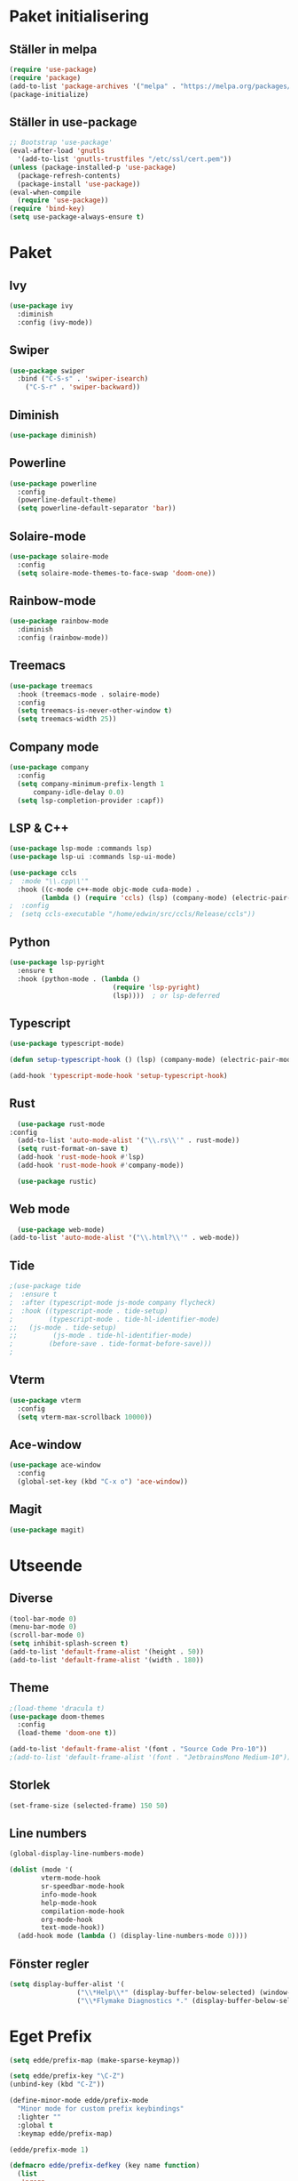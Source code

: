 #+TILE: Emacs Konfiguration
#+PROPERTY: header-args:emacs-lisp :tangle init.el

* Paket initialisering

** Ställer in melpa 
#+begin_src emacs-lisp
(require 'use-package)
(require 'package)
(add-to-list 'package-archives '("melpa" . "https://melpa.org/packages/") t)
(package-initialize)
#+end_src


** Ställer in use-package
#+begin_src emacs-lisp
;; Bootstrap 'use-package'
(eval-after-load 'gnutls
  '(add-to-list 'gnutls-trustfiles "/etc/ssl/cert.pem"))
(unless (package-installed-p 'use-package)
  (package-refresh-contents)
  (package-install 'use-package))
(eval-when-compile
  (require 'use-package))
(require 'bind-key)
(setq use-package-always-ensure t)
#+end_src


* Paket

** Ivy
#+begin_src emacs-lisp
  (use-package ivy
    :diminish
    :config (ivy-mode))
#+end_src


** Swiper
#+begin_src emacs-lisp
  (use-package swiper
    :bind ("C-S-s" . 'swiper-isearch)
	  ("C-S-r" . 'swiper-backward))
#+end_src


** Diminish
#+begin_src emacs-lisp
(use-package diminish)
#+end_src


** Powerline
#+begin_src emacs-lisp
(use-package powerline
  :config
  (powerline-default-theme)
  (setq powerline-default-separator 'bar))
#+end_src


** Solaire-mode
#+begin_src emacs-lisp
(use-package solaire-mode
  :config
  (setq solaire-mode-themes-to-face-swap 'doom-one))
#+end_src


** Rainbow-mode
#+begin_src emacs-lisp
(use-package rainbow-mode
  :diminish
  :config (rainbow-mode))
#+end_src


** Treemacs
#+begin_src emacs-lisp
(use-package treemacs
  :hook (treemacs-mode . solaire-mode)
  :config
  (setq treemacs-is-never-other-window t)
  (setq treemacs-width 25))
#+end_src



** Company mode
#+begin_src emacs-lisp
(use-package company
  :config
  (setq company-minimum-prefix-length 1
      company-idle-delay 0.0)
  (setq lsp-completion-provider :capf))

#+end_src


** LSP & C++
#+begin_src emacs-lisp
(use-package lsp-mode :commands lsp)
(use-package lsp-ui :commands lsp-ui-mode)

(use-package ccls
;  :mode "\\.cpp\\'"
  :hook ((c-mode c++-mode objc-mode cuda-mode) .
        (lambda () (require 'ccls) (lsp) (company-mode) (electric-pair-mode))))
;  :config
;  (setq ccls-executable "/home/edwin/src/ccls/Release/ccls"))
#+end_src


** Python
#+begin_src emacs-lisp
(use-package lsp-pyright
  :ensure t
  :hook (python-mode . (lambda ()
                          (require 'lsp-pyright)
                          (lsp))))  ; or lsp-deferred
#+end_src


** Typescript
#+begin_src emacs-lisp
(use-package typescript-mode)

(defun setup-typescript-hook () (lsp) (company-mode) (electric-pair-mode))
	     
(add-hook 'typescript-mode-hook 'setup-typescript-hook)
#+end_src


** Rust
#+begin_src emacs-lisp
      (use-package rust-mode
	:config
      (add-to-list 'auto-mode-alist '("\\.rs\\'" . rust-mode))
      (setq rust-format-on-save t)
      (add-hook 'rust-mode-hook #'lsp)
      (add-hook 'rust-mode-hook #'company-mode))

      (use-package rustic)
#+end_src


** Web mode
#+begin_src emacs-lisp
  (use-package web-mode)
(add-to-list 'auto-mode-alist '("\\.html?\\'" . web-mode))
#+end_src


** Tide
#+begin_src emacs-lisp
;(use-package tide
;  :ensure t
;  :after (typescript-mode js-mode company flycheck)
;  :hook ((typescript-mode . tide-setup)
;         (typescript-mode . tide-hl-identifier-mode)
;;	 (js-mode . tide-setup)
;;         (js-mode . tide-hl-identifier-mode)
;         (before-save . tide-format-before-save)))
;
#+end_src


** Vterm
#+begin_src emacs-lisp
(use-package vterm
  :config
  (setq vterm-max-scrollback 10000))
#+end_src


** Ace-window
#+begin_src emacs-lisp
(use-package ace-window
  :config
  (global-set-key (kbd "C-x o") 'ace-window))
#+end_src


** Magit
#+begin_src emacs-lisp
(use-package magit)
#+end_src


* Utseende

** Diverse
#+begin_src emacs-lisp
(tool-bar-mode 0)
(menu-bar-mode 0)
(scroll-bar-mode 0)
(setq inhibit-splash-screen t)
(add-to-list 'default-frame-alist '(height . 50))
(add-to-list 'default-frame-alist '(width . 180))
#+end_src


** Theme
#+begin_src emacs-lisp
;(load-theme 'dracula t)
(use-package doom-themes
  :config
  (load-theme 'doom-one t))

(add-to-list 'default-frame-alist '(font . "Source Code Pro-10"))
;(add-to-list 'default-frame-alist '(font . "JetbrainsMono Medium-10"))
#+end_src


** Storlek
#+begin_src emacs-lisp
(set-frame-size (selected-frame) 150 50)
#+end_src


** Line numbers
#+begin_src emacs-lisp
(global-display-line-numbers-mode)

(dolist (mode '(
		vterm-mode-hook
		sr-speedbar-mode-hook
		info-mode-hook
		help-mode-hook
		compilation-mode-hook
		org-mode-hook
		text-mode-hook))
  (add-hook mode (lambda () (display-line-numbers-mode 0))))
#+end_src



** Fönster regler
#+begin_src emacs-lisp
(setq display-buffer-alist '(
			     ("\\*Help\\*" (display-buffer-below-selected) (window-height . 0.3))
			     ("\\*Flymake Diagnostics *." (display-buffer-below-selected) (window-height . 0.25))))
#+end_src


* Eget Prefix
#+begin_src emacs-lisp
  (setq edde/prefix-map (make-sparse-keymap))

  (setq edde/prefix-key "\C-Z")
  (unbind-key (kbd "C-Z"))

  (define-minor-mode edde/prefix-mode
    "Minor mode for custom prefix keybindings"
    :lighter ""
    :global t
    :keymap edde/prefix-map)

  (edde/prefix-mode 1)

  (defmacro edde/prefix-defkey (key name function)
    (list
     'progn
     (list 'defun name '()
	   '(interactive) function)
     (list 'define-key 'edde/prefix-map
	   (list 'concat 'edde/prefix-key key)
	   (list 'quote name))))
#+end_src





* Kortkommandon

** Avaktivera M-(0-9) och {,} osv.
#+begin_src emacs-lisp
(unbind-key (kbd "M-0"))
(unbind-key (kbd "M-1"))
(unbind-key (kbd "M-2"))
(unbind-key (kbd "M-3"))
(unbind-key (kbd "M-4"))
(unbind-key (kbd "M-5"))
(unbind-key (kbd "M-6"))
(unbind-key (kbd "M-7"))
(unbind-key (kbd "M-8"))
(unbind-key (kbd "M-9"))

(bind-key (kbd "C-M-2") "@")
(bind-key (kbd "C-M-3") "£")
(bind-key (kbd "C-M-4") "$")
(bind-key (kbd "C-M-7") "{")
(bind-key (kbd "C-M-8") "[")
(bind-key (kbd "C-M-9") "]")
(bind-key (kbd "C-M-0") "}")
#+end_src


** Expand region
#+begin_src emacs-lisp
(edde/prefix-defkey "e" edde/expand-region
		    (er/expand-region 1))
#+end_src


** Öppna konfiguration
#+begin_src emacs-lisp
(edde/prefix-defkey "c" edde/config
		    (find-file "~/.config/emacs/emacs.org"))
#+end_src


** Insert-quotes
#+begin_src emacs-lisp
(defun insert-quotes (&optional arg)
  "Insert in quotes"
  (interactive "*P")
  (insert-pair arg ?\" ?\"))

(bind-key "M-\"" #'insert-quotes) 
#+end_src


** Comment-region
#+begin_src emacs-lisp
;(global-set-key (kbd "C-x c") '(comment-or-uncomment-region))
#+end_src


** Tab next, tab prev
#+begin_src emacs-lisp
(global-set-key (kbd "C-z n") 'tab-next)
(global-set-key (kbd "C-z p") 'tab-previous)
(global-set-key (kbd "C-z t") 'tab-new)
#+end_src


** Delay innan stänga
#+begin_src emacs-lisp
(defun delay-exit ()
  (interactive)
  (save-some-buffers)
;  (sit-for .6)
  (if (boundp 'server-process) (delete-frame) (kill-emacs)))

(bind-key (kbd "C-x C-c") 'delay-exit)
  
#+end_src


** Treemacs
#+begin_src emacs-lisp
(defun edde/treemacs-then-other ()
  (treemacs) (other-window 1))

(edde/prefix-defkey "s" edde/treemacs
		    (edde/treemacs-then-other))
#+end_src


* Variabler

** Rainbow mode
#+begin_src emacs-lisp
;(defun (interactive) (rainbow-mode 1))
;(define-globalized-minor-mode rainbow-mode-global rainbow-mode turn-on-rainbow-mode)
;
;(rainbow-mode-global 1)
#+end_src


** Eldoc hook
#+begin_src emacs-lisp
(add-hook 'eldoc-mode-hook 'company-mode)
#+end_src


** Disabled commands
#+begin_src emacs-lisp
(setq disabled-command-function nil)
#+end_src


** Ispell
#+begin_src emacs-lisp
;; (setq ispell-program-name "~/bin/homebrew/bin/ispell")
#+end_src


** Parens-require-spaces
#+begin_src emacs-lisp
(setq parens-require-spaces nil)
#+end_src


** Höger-alt inte meta-tangent
#+begin_src emacs-lisp
(setq ns-right-alternate-modifier nil)
#+end_src


** Bell
#+begin_src emacs-lisp
(setq ring-bell-function
      (lambda ()
        (let ((orig-fg (face-foreground 'mode-line)))
          (set-face-foreground 'mode-line "#F2804F")
          (run-with-idle-timer 0.1 nil
                               (lambda (fg) (set-face-foreground 'mode-line fg))
                               orig-fg))))

#+end_src


** Load-path
#+begin_src emacs-lisp
(add-to-list 'load-path "~/.emacs.d/packages/")
#+end_src


** Olivetti
#+begin_src emacs-lisp
(require 'olivetti)
#+end_src


** Compile
#+begin_src emacs-lisp
(require 'compile)
(add-hook 'c++-mode-hook
	  (lambda ()
	    (if (not (or (file-exists-p "makefile")
			 (file-exists-p "Makefile")))
		(setq-local compile-command
			    (concat "g++ -o " (file-name-sans-extension buffer-file-name) ".out *.cpp")))))
#+end_src


* Org Mode

** Indentation
#+begin_src emacs-lisp
(setq org-adapt-indentation nil)
(setq org-src-preserve-indentation t)
#+end_src


** Kodblock kortkommando
#+begin_src emacs-lisp
(require 'org-tempo)

(add-to-list 'org-structure-template-alist '("el" . "src emacs-lisp"))
#+end_src


** Auto Tangle
#+begin_src emacs-lisp
(defun edde/org-babel-tangle-config ()
  (when (string-equal (buffer-file-name)
                      (expand-file-name "~/.config/emacs/emacs.org"))
    ;; Dynamic scoping to the rescue
    (let ((org-confirm-babel-evaluate nil))
      (org-babel-tangle))))

(add-hook 'org-mode-hook (lambda () (add-hook 'after-save-hook #'edde/org-babel-tangle-config)))
#+end_src



